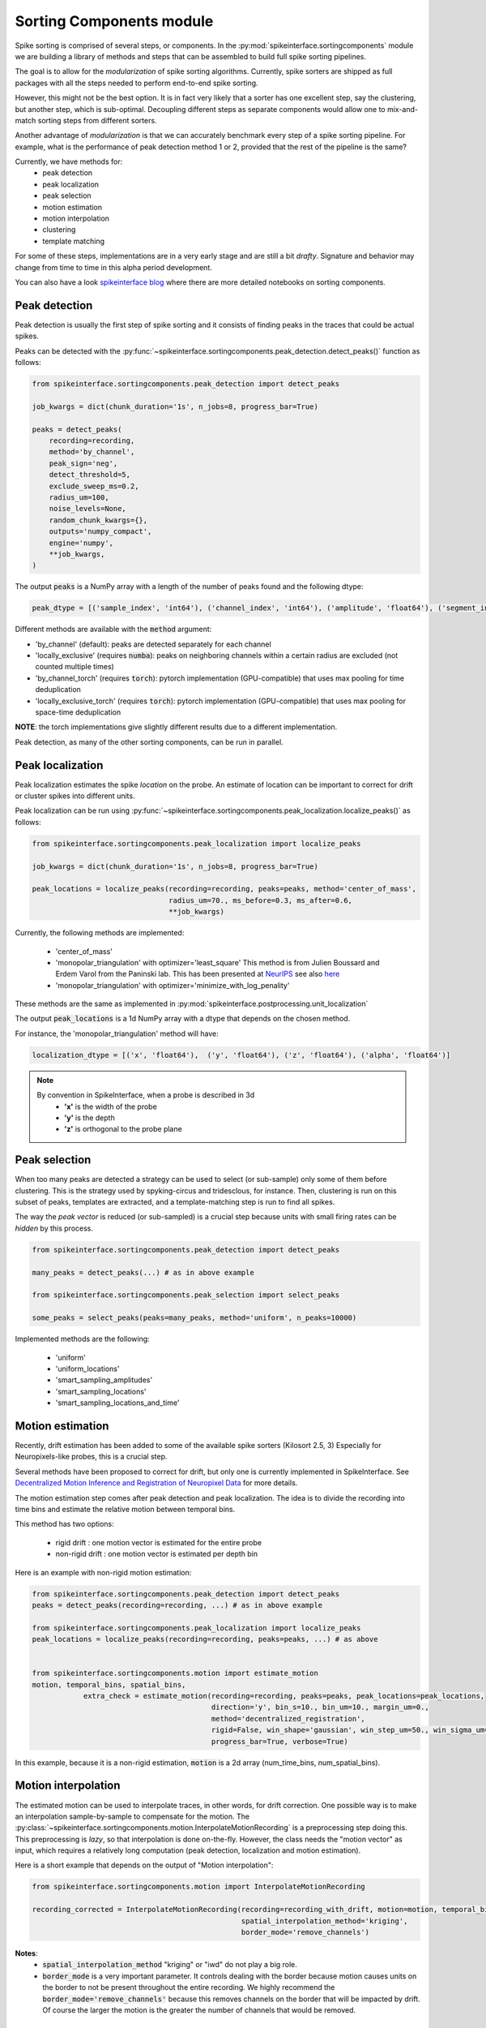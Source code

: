 Sorting Components module
=========================

Spike sorting is comprised of several steps, or components. In the :py:mod:`spikeinterface.sortingcomponents` module we
are building a library of methods and steps that can be assembled to build full spike sorting pipelines.

The goal is to allow for the *modularization* of spike sorting algorithms. Currently, spike sorters are shipped
as full packages with all the steps needed to perform end-to-end spike sorting.

However, this might not be the best option. It is in fact very likely that a sorter has one excellent step,
say the clustering, but another step, which is sub-optimal. Decoupling different steps as separate components would allow
one to mix-and-match sorting steps from different sorters.

Another advantage of *modularization* is that we can accurately benchmark every step of a spike sorting pipeline.
For example, what is the performance of peak detection method 1 or 2, provided that the rest of the pipeline is the
same?

Currently, we have methods for:
 * peak detection
 * peak localization
 * peak selection
 * motion estimation
 * motion interpolation
 * clustering
 * template matching

For some of these steps, implementations are in a very early stage and are still a bit *drafty*.
Signature and behavior may change from time to time in this alpha period development.

You can also have a look `spikeinterface blog <https://spikeinterface.github.io>`_ where there are more detailed
notebooks on sorting components.


Peak detection
--------------

Peak detection is usually the first step of spike sorting and it consists of finding peaks in the traces that could
be actual spikes.

Peaks can be detected with the :py:func:`~spikeinterface.sortingcomponents.peak_detection.detect_peaks()` function as
follows:

.. code-block:: python

    from spikeinterface.sortingcomponents.peak_detection import detect_peaks

    job_kwargs = dict(chunk_duration='1s', n_jobs=8, progress_bar=True)

    peaks = detect_peaks(
        recording=recording,
        method='by_channel',
        peak_sign='neg',
        detect_threshold=5,
        exclude_sweep_ms=0.2,
        radius_um=100,
        noise_levels=None,
        random_chunk_kwargs={},
        outputs='numpy_compact',
        engine='numpy',
        **job_kwargs,
    )

The output :code:`peaks` is a NumPy array with a length of the number of peaks found and the following dtype:

.. code-block:: python

    peak_dtype = [('sample_index', 'int64'), ('channel_index', 'int64'), ('amplitude', 'float64'), ('segment_index', 'int64')]


Different methods are available with the :code:`method` argument:

* 'by_channel' (default): peaks are detected separately for each channel
* 'locally_exclusive' (requires :code:`numba`): peaks on neighboring channels within a certain radius are excluded (not counted multiple times)
* 'by_channel_torch' (requires :code:`torch`): pytorch implementation (GPU-compatible) that uses max pooling for time deduplication
* 'locally_exclusive_torch' (requires :code:`torch`): pytorch implementation (GPU-compatible) that uses max pooling for space-time deduplication

**NOTE**: the torch implementations give slightly different results due to a different implementation.

Peak detection, as many of the other sorting components, can be run in parallel.


Peak localization
-----------------

Peak localization estimates the spike *location* on the probe. An estimate of location can be important to correct for
drift or cluster spikes into different units.


Peak localization can be run using :py:func:`~spikeinterface.sortingcomponents.peak_localization.localize_peaks()` as
follows:

.. code-block:: python

    from spikeinterface.sortingcomponents.peak_localization import localize_peaks

    job_kwargs = dict(chunk_duration='1s', n_jobs=8, progress_bar=True)

    peak_locations = localize_peaks(recording=recording, peaks=peaks, method='center_of_mass',
                                    radius_um=70., ms_before=0.3, ms_after=0.6,
                                    **job_kwargs)


Currently, the following methods are implemented:

  * 'center_of_mass'
  * 'monopolar_triangulation' with optimizer='least_square'
    This method is from Julien Boussard and Erdem Varol from the Paninski lab.
    This has been presented at `NeurIPS <https://nips.cc/Conferences/2021/ScheduleMultitrack?event=26709>`_
    see also `here <https://openreview.net/forum?id=ohfi44BZPC4>`_
  * 'monopolar_triangulation' with optimizer='minimize_with_log_penality'

These methods are the same as implemented in :py:mod:`spikeinterface.postprocessing.unit_localization`



The output :code:`peak_locations` is a 1d NumPy array with a dtype that depends on the chosen method.

For instance, the 'monopolar_triangulation' method will have:

.. code-block:: python

    localization_dtype = [('x', 'float64'),  ('y', 'float64'), ('z', 'float64'), ('alpha', 'float64')]

.. note::

   By convention in SpikeInterface, when a probe is described in 3d
     * **'x'** is the width of the probe
     * **'y'** is the depth
     * **'z'** is orthogonal to the probe plane


Peak selection
--------------

When too many peaks are detected a strategy can be used to select (or sub-sample) only some of them before clustering.
This is the strategy used by spyking-circus and tridesclous, for instance.
Then, clustering is run on this subset of peaks, templates are extracted, and a template-matching step is run to find
all spikes.

The way the *peak vector* is reduced (or sub-sampled) is a crucial step because units with small firing rates
can be *hidden* by this process.


.. code-block:: python

    from spikeinterface.sortingcomponents.peak_detection import detect_peaks

    many_peaks = detect_peaks(...) # as in above example

    from spikeinterface.sortingcomponents.peak_selection import select_peaks

    some_peaks = select_peaks(peaks=many_peaks, method='uniform', n_peaks=10000)

Implemented methods are the following:

  * 'uniform'
  * 'uniform_locations'
  * 'smart_sampling_amplitudes'
  * 'smart_sampling_locations'
  * 'smart_sampling_locations_and_time'



Motion estimation
-----------------

Recently, drift estimation has been added to some of the available spike sorters (Kilosort 2.5, 3)
Especially for Neuropixels-like probes, this is a crucial step.

Several methods have been proposed to correct for drift, but only one is currently implemented in SpikeInterface.
See `Decentralized Motion Inference and Registration of Neuropixel Data <https://ieeexplore.ieee.org/document/9414145>`_
for more details.

The motion estimation step comes after peak detection and peak localization.
The idea is to divide the recording into time bins and estimate the relative motion between temporal bins.

This method has two options:

  * rigid drift : one motion vector is estimated for the entire probe
  * non-rigid drift : one motion vector is estimated per depth bin

Here is an example with non-rigid motion estimation:

.. code-block:: python

    from spikeinterface.sortingcomponents.peak_detection import detect_peaks
    peaks = detect_peaks(recording=recording, ...) # as in above example

    from spikeinterface.sortingcomponents.peak_localization import localize_peaks
    peak_locations = localize_peaks(recording=recording, peaks=peaks, ...) # as above


    from spikeinterface.sortingcomponents.motion import estimate_motion
    motion, temporal_bins, spatial_bins,
                extra_check = estimate_motion(recording=recording, peaks=peaks, peak_locations=peak_locations,
                                              direction='y', bin_s=10., bin_um=10., margin_um=0.,
                                              method='decentralized_registration',
                                              rigid=False, win_shape='gaussian', win_step_um=50., win_sigma_um=150.,
                                              progress_bar=True, verbose=True)

In this example, because it is a non-rigid estimation, :code:`motion` is a 2d array (num_time_bins, num_spatial_bins).


Motion interpolation
--------------------

The estimated motion can be used to interpolate traces, in other words, for drift correction.
One possible way is to make an interpolation sample-by-sample to compensate for the motion.
The :py:class:`~spikeinterface.sortingcomponents.motion.InterpolateMotionRecording` is a preprocessing
step doing this. This preprocessing is *lazy*, so that interpolation is done on-the-fly. However, the class needs the
"motion vector" as input, which requires a relatively long computation (peak detection, localization and motion
estimation).

Here is a short example that depends on the output of "Motion interpolation":


.. code-block:: python

  from spikeinterface.sortingcomponents.motion import InterpolateMotionRecording

  recording_corrected = InterpolateMotionRecording(recording=recording_with_drift, motion=motion, temporal_bins=temporal_bins, spatial_bins=spatial_bins
                                                   spatial_interpolation_method='kriging',
                                                   border_mode='remove_channels')

**Notes**:
  * :code:`spatial_interpolation_method` "kriging" or "iwd" do not play a big role.
  * :code:`border_mode` is a very important parameter. It controls dealing with the border because motion causes units on the
    border to not be present throughout the entire recording. We highly recommend the :code:`border_mode='remove_channels'`
    because this removes channels on the border that will be impacted by drift. Of course the larger the motion is
    the greater the number of channels that would be removed.


Clustering
----------

The clustering step remains the central step of spike sorting.
Historically this step was separated into two distinct parts: feature reduction and clustering.
In SpikeInterface, we decided to regroup these two steps into the same module.
This allows one to compute feature reduction 'on-the-fly' and avoid long computations and storage of
large features.

The clustering step takes the recording and detected (and optionally selected) peaks as input and returns
a label for every peak.

At the moment, the implemention is quite experimental.
These methods have been implemented:

  * | "position_clustering": use HDBSCAN on peak locations.
  * | "sliding_hdbscan": clustering approach from tridesclous, with sliding spatial windows. PCA and HDBSCAN are run
    | on local/sparse waveforms.
  * | "position_pca_clustering": this method tries to use peak locations for a first clustering step and then perform
    | further splits using PCA + HDBSCAN

Different methods may need different inputs (for instance some of them require peak locations and some do not).

.. code-block:: python

  from spikeinterface.sortingcomponents.peak_detection import detect_peaks
  peaks = detect_peaks(recording, ...) # as in above example

  from spikeinterface.sortingcomponents.clustering import find_cluster_from_peaks
  labels, peak_labels = find_cluster_from_peaks(recording=recording, peaks=peaks, method="sliding_hdbscan")


* **labels** : contains all possible labels
* **peak_labels** : vector with the same size as peaks containing the label for each peak


Template matching
-----------------

Template matching is the final step used in many sorters (Kilosort, SpyKING-Circus, YASS, Tridesclous, HDsort...)

In this step, from a given catalogue (or dictionary) of templates (or atoms), the algorithms try to *explain* the
traces as a linear sum of a template plus a residual noise.

At the moment, there are five methods implemented:

  * 'naive': a very naive implemenation used as a reference for benchmarks
  * 'tridesclous': the algorithm for template matching implemented in Tridesclous
  * 'circus': the algorithm for template matching implemented in SpyKING-Circus
  * 'circus-omp': a updated algorithm similar to SpyKING-Circus but with OMP (orthogonal matching
    pursuit)
  * 'wobble' : an algorithm loosely based on YASS that scales template amplitudes and shifts them in time
    to match detected spikes

Preliminary benchmarks suggest that:
 * 'circus-omp' is very accurate, but a bit slow.
 * 'tridesclous' is the fastest with decent accuracy
 * 'wobble' is much faster and a bit more accurate than 'circus-omp'
